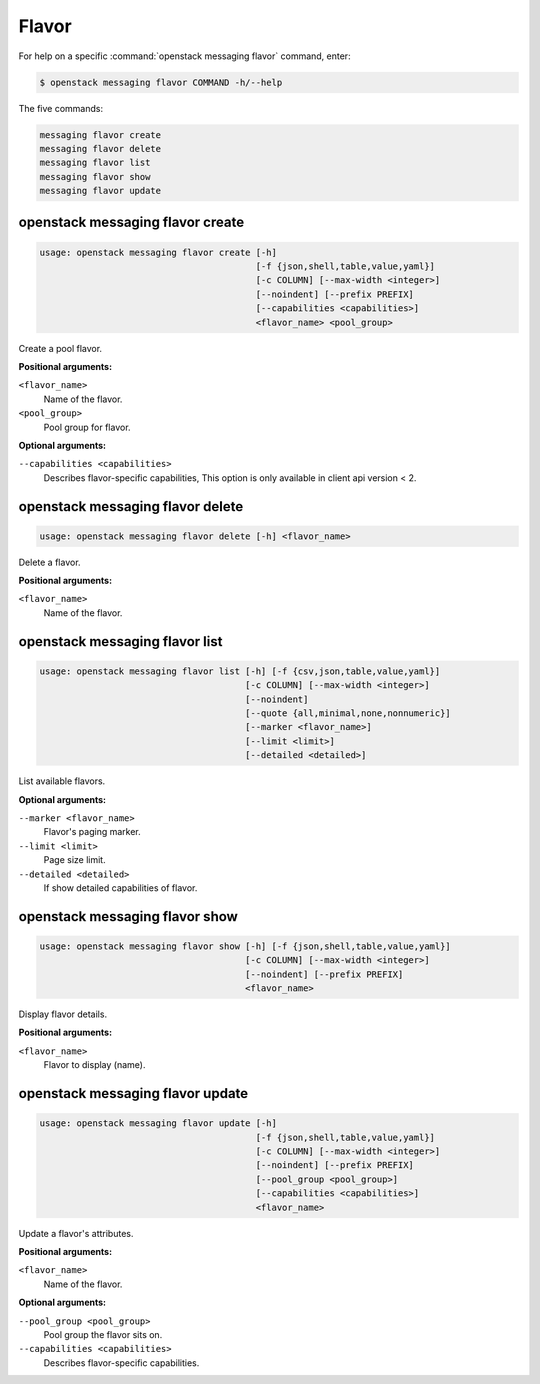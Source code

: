 Flavor
======

For help on a specific :command:`openstack messaging flavor` command, enter:

.. code-block:: console

   $ openstack messaging flavor COMMAND -h/--help

The five commands:

.. code-block:: console

      messaging flavor create
      messaging flavor delete
      messaging flavor list
      messaging flavor show
      messaging flavor update

.. _openstack_messaging_flavor_create:

openstack messaging flavor create
---------------------------------

.. code-block:: console

   usage: openstack messaging flavor create [-h]
                                            [-f {json,shell,table,value,yaml}]
                                            [-c COLUMN] [--max-width <integer>]
                                            [--noindent] [--prefix PREFIX]
                                            [--capabilities <capabilities>]
                                            <flavor_name> <pool_group>

Create a pool flavor.

**Positional arguments:**

``<flavor_name>``
  Name of the flavor.

``<pool_group>``
  Pool group for flavor.

**Optional arguments:**

``--capabilities <capabilities>``
  Describes flavor-specific capabilities,
  This option is only available in client api version < 2.

.. _openstack_messaging_flavor_delete:

openstack messaging flavor delete
---------------------------------

.. code-block:: console

   usage: openstack messaging flavor delete [-h] <flavor_name>

Delete a flavor.

**Positional arguments:**

``<flavor_name>``
  Name of the flavor.

.. _openstack_messaging_flavor_list:

openstack messaging flavor list
-------------------------------

.. code-block:: console

   usage: openstack messaging flavor list [-h] [-f {csv,json,table,value,yaml}]
                                          [-c COLUMN] [--max-width <integer>]
                                          [--noindent]
                                          [--quote {all,minimal,none,nonnumeric}]
                                          [--marker <flavor_name>]
                                          [--limit <limit>]
                                          [--detailed <detailed>]

List available flavors.

**Optional arguments:**

``--marker <flavor_name>``
  Flavor's paging marker.

``--limit <limit>``
  Page size limit.

``--detailed <detailed>``
  If show detailed capabilities of flavor.

.. _openstack_messaging_flavor_show:

openstack messaging flavor show
-------------------------------

.. code-block:: console

   usage: openstack messaging flavor show [-h] [-f {json,shell,table,value,yaml}]
                                          [-c COLUMN] [--max-width <integer>]
                                          [--noindent] [--prefix PREFIX]
                                          <flavor_name>

Display flavor details.

**Positional arguments:**

``<flavor_name>``
  Flavor to display (name).

.. _openstack_messaging_flavor_update:

openstack messaging flavor update
---------------------------------

.. code-block:: console

   usage: openstack messaging flavor update [-h]
                                            [-f {json,shell,table,value,yaml}]
                                            [-c COLUMN] [--max-width <integer>]
                                            [--noindent] [--prefix PREFIX]
                                            [--pool_group <pool_group>]
                                            [--capabilities <capabilities>]
                                            <flavor_name>

Update a flavor's attributes.

**Positional arguments:**

``<flavor_name>``
  Name of the flavor.

**Optional arguments:**

``--pool_group <pool_group>``
  Pool group the flavor sits on.

``--capabilities <capabilities>``
  Describes flavor-specific capabilities.
